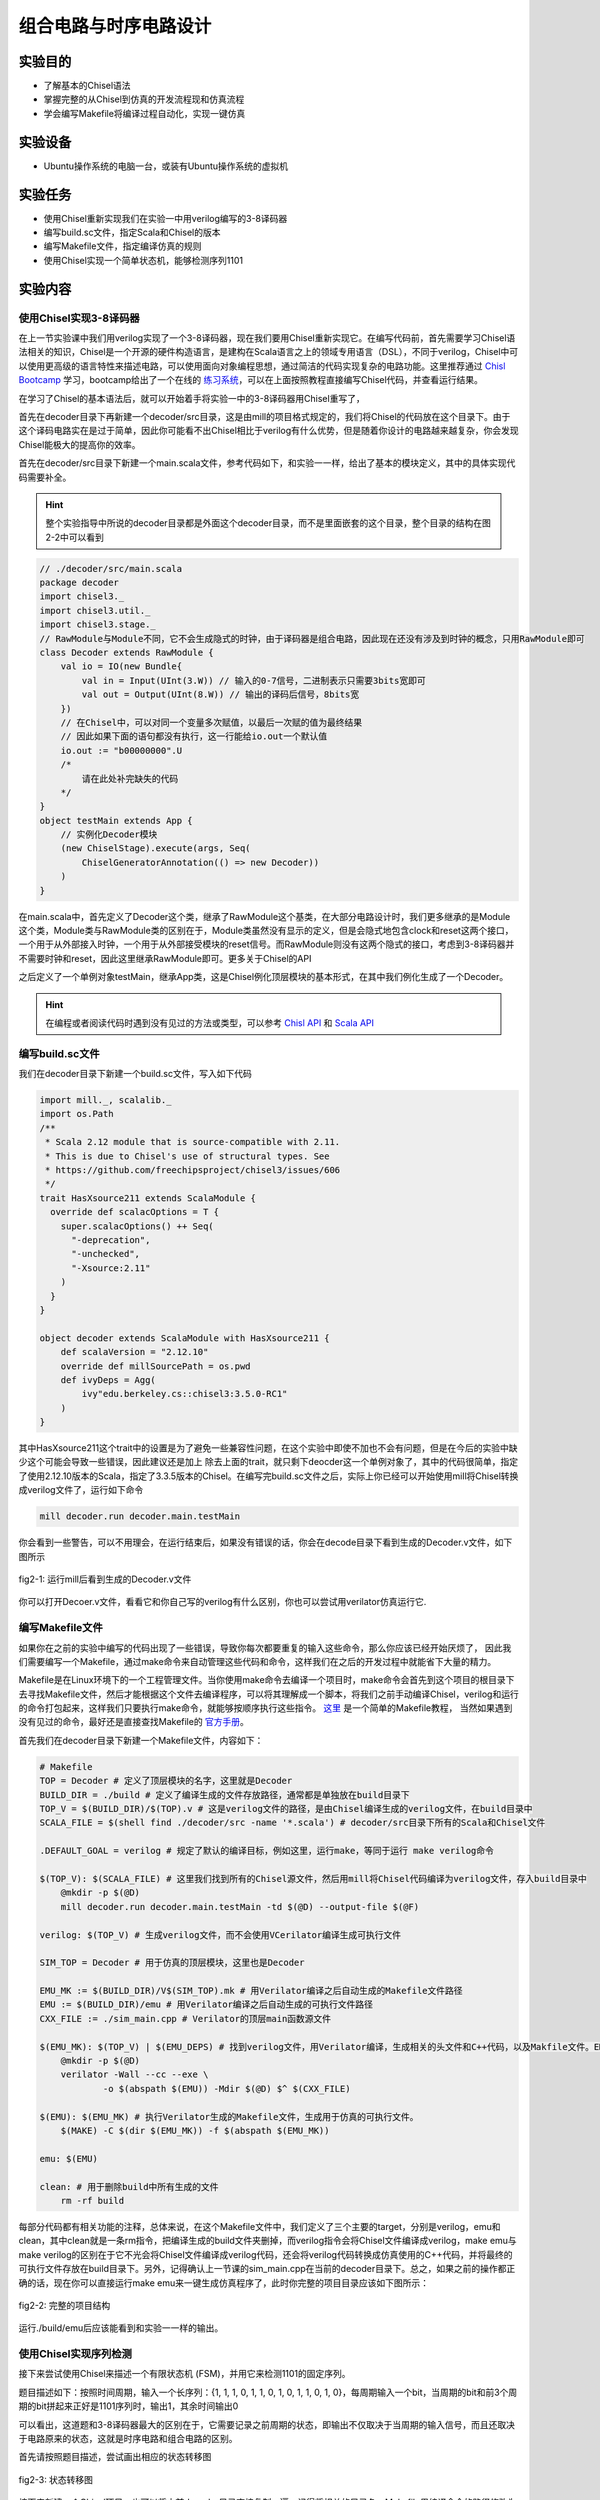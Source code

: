 组合电路与时序电路设计
===========

实验目的
--------

- 了解基本的Chisel语法
- 掌握完整的从Chisel到仿真的开发流程现和仿真流程
- 学会编写Makefile将编译过程自动化，实现一键仿真

实验设备
--------
- Ubuntu操作系统的电脑一台，或装有Ubuntu操作系统的虚拟机

实验任务
--------

- 使用Chisel重新实现我们在实验一中用verilog编写的3-8译码器
- 编写build.sc文件，指定Scala和Chisel的版本
- 编写Makefile文件，指定编译仿真的规则
- 使用Chisel实现一个简单状态机，能够检测序列1101

实验内容
--------

使用Chisel实现3-8译码器
***********************
在上一节实验课中我们用verilog实现了一个3-8译码器，现在我们要用Chisel重新实现它。在编写代码前，首先需要学习Chisel语法相关的知识，Chisel是一个开源的硬件构造语言，是建构在Scala语言之上的领域专用语言（DSL），不同于verilog，Chisel中可以使用更高级的语言特性来描述电路，可以使用面向对象编程思想，通过简洁的代码实现复杂的电路功能。这里推荐通过 `Chisl Bootcamp <https://github.com/freechipsproject/chisel-bootcamp>`_ 学习，bootcamp给出了一个在线的 `练习系统 <https://mybinder.org/v2/gh/freechipsproject/chisel-bootcamp/master>`_，可以在上面按照教程直接编写Chisel代码，并查看运行结果。

在学习了Chisel的基本语法后，就可以开始着手将实验一中的3-8译码器用Chisel重写了，

首先在decoder目录下再新建一个decoder/src目录，这是由mill的项目格式规定的，我们将Chisel的代码放在这个目录下。由于这个译码电路实在是过于简单，因此你可能看不出Chisel相比于verilog有什么优势，但是随着你设计的电路越来越复杂，你会发现Chisel能极大的提高你的效率。

首先在decoder/src目录下新建一个main.scala文件，参考代码如下，和实验一一样，给出了基本的模块定义，其中的具体实现代码需要补全。

.. hint:: 
    整个实验指导中所说的decoder目录都是外面这个decoder目录，而不是里面嵌套的这个目录，整个目录的结构在图2-2中可以看到

.. code-block:: scala

    // ./decoder/src/main.scala
    package decoder
    import chisel3._
    import chisel3.util._
    import chisel3.stage._
    // RawModule与Module不同，它不会生成隐式的时钟，由于译码器是组合电路，因此现在还没有涉及到时钟的概念，只用RawModule即可
    class Decoder extends RawModule {
        val io = IO(new Bundle{
            val in = Input(UInt(3.W)) // 输入的0-7信号，二进制表示只需要3bits宽即可
            val out = Output(UInt(8.W)) // 输出的译码后信号，8bits宽
        })
        // 在Chisel中，可以对同一个变量多次赋值，以最后一次赋的值为最终结果
        // 因此如果下面的语句都没有执行，这一行能给io.out一个默认值
        io.out := "b00000000".U
        /*
            请在此处补完缺失的代码
        */
    }
    object testMain extends App {
        // 实例化Decoder模块
        (new ChiselStage).execute(args, Seq(
            ChiselGeneratorAnnotation(() => new Decoder))
        )
    }

在main.scala中，首先定义了Decoder这个类，继承了RawModule这个基类，在大部分电路设计时，我们更多继承的是Module这个类，Module类与RawModule类的区别在于，Module类虽然没有显示的定义，但是会隐式地包含clock和reset这两个接口，一个用于从外部接入时钟，一个用于从外部接受模块的reset信号。而RawModule则没有这两个隐式的接口，考虑到3-8译码器并不需要时钟和reset，因此这里继承RawModule即可。更多关于Chisel的API

之后定义了一个单例对象testMain，继承App类，这是Chisel例化顶层模块的基本形式，在其中我们例化生成了一个Decoder。

.. hint:: 
    在编程或者阅读代码时遇到没有见过的方法或类型，可以参考 `Chisl API <https://www.chisel-lang.org/api/latest/index.html>`_ 和 `Scala API <https://www.scala-lang.org/api/current/scala/index.html>`_

编写build.sc文件
****************

我们在decoder目录下新建一个build.sc文件，写入如下代码

.. code-block:: scala

    import mill._, scalalib._
    import os.Path
    /**
     * Scala 2.12 module that is source-compatible with 2.11.
     * This is due to Chisel's use of structural types. See
     * https://github.com/freechipsproject/chisel3/issues/606
     */
    trait HasXsource211 extends ScalaModule {
      override def scalacOptions = T {
        super.scalacOptions() ++ Seq(
          "-deprecation",
          "-unchecked",
          "-Xsource:2.11"
        )
      }
    }
    
    object decoder extends ScalaModule with HasXsource211 {
        def scalaVersion = "2.12.10"
        override def millSourcePath = os.pwd
        def ivyDeps = Agg(
            ivy"edu.berkeley.cs::chisel3:3.5.0-RC1"
        )
    }

其中HasXsource211这个trait中的设置是为了避免一些兼容性问题，在这个实验中即使不加也不会有问题，但是在今后的实验中缺少这个可能会导致一些错误，因此建议还是加上
除去上面的trait，就只剩下deocder这一个单例对象了，其中的代码很简单，指定了使用2.12.10版本的Scala，指定了3.3.5版本的Chisel。在编写完build.sc文件之后，实际上你已经可以开始使用mill将Chisel转换成verilog文件了，运行如下命令

.. code-block:: shell

    mill decoder.run decoder.main.testMain

你会看到一些警告，可以不用理会，在运行结束后，如果没有错误的话，你会在decode目录下看到生成的Decoder.v文件，如下图所示

.. figure:: _static/decoder_run.png
    :alt: decoder_run
    :align: center

    fig2-1: 运行mill后看到生成的Decoder.v文件

你可以打开Decoer.v文件，看看它和你自己写的verilog有什么区别，你也可以尝试用verilator仿真运行它.


编写Makefile文件
****************

如果你在之前的实验中编写的代码出现了一些错误，导致你每次都要重复的输入这些命令，那么你应该已经开始厌烦了，
因此我们需要编写一个Makefile，通过make命令来自动管理这些代码和命令，这样我们在之后的开发过程中就能省下大量的精力。

Makefile是在Linux环境下的一个工程管理文件。当你使用make命令去编译一个项目时，make命令会首先到这个项目的根目录下去寻找Makefile文件，然后才能根据这个文件去编译程序，可以将其理解成一个脚本，将我们之前手动编译Chisel，verilog和运行的命令打包起来，这样我们只要执行make命令，就能够按顺序执行这些指令。 `这里 <https://www.coonote.com/linux-note/makefile-simple-tutorial.html>`_ 是一个简单的Makefile教程， 当然如果遇到没有见过的命令，最好还是直接查找Makefile的 `官方手册 <https://www.gnu.org/software/make/manual/make.html>`_。

首先我们在decoder目录下新建一个Makefile文件，内容如下：

.. code-block:: shell

    # Makefile
    TOP = Decoder # 定义了顶层模块的名字，这里就是Decoder
    BUILD_DIR = ./build # 定义了编译生成的文件存放路径，通常都是单独放在build目录下
    TOP_V = $(BUILD_DIR)/$(TOP).v # 这是verilog文件的路径，是由Chisel编译生成的verilog文件，在build目录中
    SCALA_FILE = $(shell find ./decoder/src -name '*.scala') # decoder/src目录下所有的Scala和Chisel文件

    .DEFAULT_GOAL = verilog # 规定了默认的编译目标，例如这里，运行make，等同于运行 make verilog命令

    $(TOP_V): $(SCALA_FILE) # 这里我们找到所有的Chisel源文件，然后用mill将Chisel代码编译为verilog文件，存入build目录中
    	@mkdir -p $(@D)
    	mill decoder.run decoder.main.testMain -td $(@D) --output-file $(@F)

    verilog: $(TOP_V) # 生成verilog文件，而不会使用VCerilator编译生成可执行文件

    SIM_TOP = Decoder # 用于仿真的顶层模块，这里也是Decoder

    EMU_MK := $(BUILD_DIR)/V$(SIM_TOP).mk # 用Verilator编译之后自动生成的Makefile文件路径
    EMU := $(BUILD_DIR)/emu # 用Verilator编译之后自动生成的可执行文件路径
    CXX_FILE := ./sim_main.cpp # Verilator的顶层main函数源文件

    $(EMU_MK): $(TOP_V) | $(EMU_DEPS) # 找到verilog文件，用Verilator编译，生成相关的头文件和C++代码，以及Makfile文件。EMU_DEPS代表生成EMU可能需要的一些依赖文件，这里没有可以直接忽视
    	@mkdir -p $(@D)
    	verilator -Wall --cc --exe \
    		-o $(abspath $(EMU)) -Mdir $(@D) $^ $(CXX_FILE)

    $(EMU): $(EMU_MK) # 执行Verilator生成的Makefile文件，生成用于仿真的可执行文件。
    	$(MAKE) -C $(dir $(EMU_MK)) -f $(abspath $(EMU_MK))

    emu: $(EMU)

    clean: # 用于删除build中所有生成的文件
    	rm -rf build

每部分代码都有相关功能的注释，总体来说，在这个Makefile文件中，我们定义了三个主要的target，分别是verilog，emu和clean，其中clean就是一条rm指令，把编译生成的build文件夹删掉，而verilog指令会将Chisel文件编译成verilog，make emu与make verilog的区别在于它不光会将Chisel文件编译成verilog代码，还会将verilog代码转换成仿真使用的C++代码，并将最终的可执行文件存放在build目录下。另外，记得确认上一节课的sim_main.cpp在当前的decoder目录下。总之，如果之前的操作都正确的话，现在你可以直接运行make emu来一键生成仿真程序了，此时你完整的项目目录应该如下图所示：

.. figure:: _static/dirtree.png
    :alt: dirtree
    :align: center

    fig2-2: 完整的项目结构

运行./build/emu后应该能看到和实验一一样的输出。

使用Chisel实现序列检测
***********************

接下来尝试使用Chisel来描述一个有限状态机 (FSM)，并用它来检测1101的固定序列。

题目描述如下：按照时间周期，输入一个长序列：{1, 1, 1, 0, 1, 1, 0, 1, 0, 1, 1, 0, 1, 0}，每周期输入一个bit，当周期的bit和前3个周期的bit拼起来正好是1101序列时，输出1，其余时间输出0

可以看出，这道题和3-8译码器最大的区别在于，它需要记录之前周期的状态，即输出不仅取决于当周期的输入信号，而且还取决于电路原来的状态，这就是时序电路和组合电路的区别。

首先请按照题目描述，尝试画出相应的状态转移图

.. figure:: _static/FSM.jpg
    :alt: dirtree
    :align: center

    fig2-3: 状态转移图

接下来新建一个Chisel项目，也可以将之前decoder目录直接复制一遍，记得将相关的目录名，Makefile里编译命令的路径修改为序列检测的名称，例如改为detection

.. hint:: 
    Makfile中VCerilator的编译命令可以尝试去掉其中的-Wall参数，看看有什么不同，查阅手册看看这个参数是什么作用

之后编写Chisel中的序列检测代码，需要注意的是这次Detection继承的不再是RawModule类，而是Module类，因为它是时序逻辑，需要保存每个周期的状态，因此需要接入时钟，但是在本题中时钟并不需要显式的使用。基本的代码框架已给出，请在注释处补完主要的功能代码。

.. code-block:: scala

    // detection/src/main.scala
    package detection

    import chisel3._
    import chisel3.util._

    class Detection extends Module {
        val io = IO(new Bundle{
            val in = Input(Bool()) // 输入序列，每周期输入1 bit
            val out = Output(Bool()) // 输出的信号，当检测到“1101”序列时输出1，其他时间为0
        })

        /*
            请在此处补完缺失的代码
        */

        printf(p"in = ${io.in}, out = ${io.out}\n")
    }

    object testMain extends App {
        Driver.execute(args, () => new Detection)
    }

Chisel代码完成后，还需要修改sim_main.cpp顶层文件，在测试3-8译码器时，我们在主循环中每次迭代修改传送给decoder的输入，并读出decoder的输出端口的值。
而在编写时序逻辑时，我们首先需要在顶层实现一个时钟信号。也就是定义一个变量，隔一段时间对它进行一次翻转。另外我们在顶层函数中定义想要给fetection输入的序列seq，并且每周期将其中的元素递增送往detection模块。sim_main.cpp的顶层框架代码如下：

.. code-block:: scala

    // sim_main.cpp
    #include "VDetection.h"
    #include <verilated.h>
    #include <iostream>
    #include <bitset>

    using namespace std;

    int main(int argc, char **argv, char **env){
        Verilated::commandArgs(argc, argv);
        VDetection* detection = new VDetection;

        int main_time = 0;
        int seq_ptr = 0;
        int seq[] = {1, 1, 1, 0, 1, 1, 0, 1, 0, 1, 1, 0, 1, 0};

        while (!Verilated::gotFinish() && main_time <= 200) {

            if ((main_time % 10) == 1) {
                detection->clock = 1;
            }
            if ((main_time % 10) == 6) {
                detection->clock = 0;

                seq_ptr = (seq_ptr + 1) % 14;
                // cout<<"in: "<<seq[seq_ptr]<<"\t";
                // cout<<"out: "<<bitset<1>(detection->io_out)<<endl<<endl;
            }

            detection->io_in = seq[seq_ptr];
            detection->eval();
            main_time++;
        }

        detection->final();
        delete detection;
        exit(0);
    }

.. hint:: 
    这次我们将用于调试的printf函数改为了使用Chisel中的printf函数，而没有选择在sim_main.cpp里输出，为什么要这样，如果改成在sim_main.cpp中输出会有什么效果？

如果实现无误，最终运行应该能够看到类似的输出：

.. figure:: _static/fsm_output.png
    :alt: dirtree
    :align: center

    fig2-4: 序列检测运行结果

实验总结
--------
通过本节课，希望大家能够掌握：
- 使用Chisel编写简单模块
- 编写build.sc来控制Scala和Chisel的版本，以及今后其他的一些依赖环境
- Makefile的语法，能够通过make指令使编译更简便，加快开发速度
